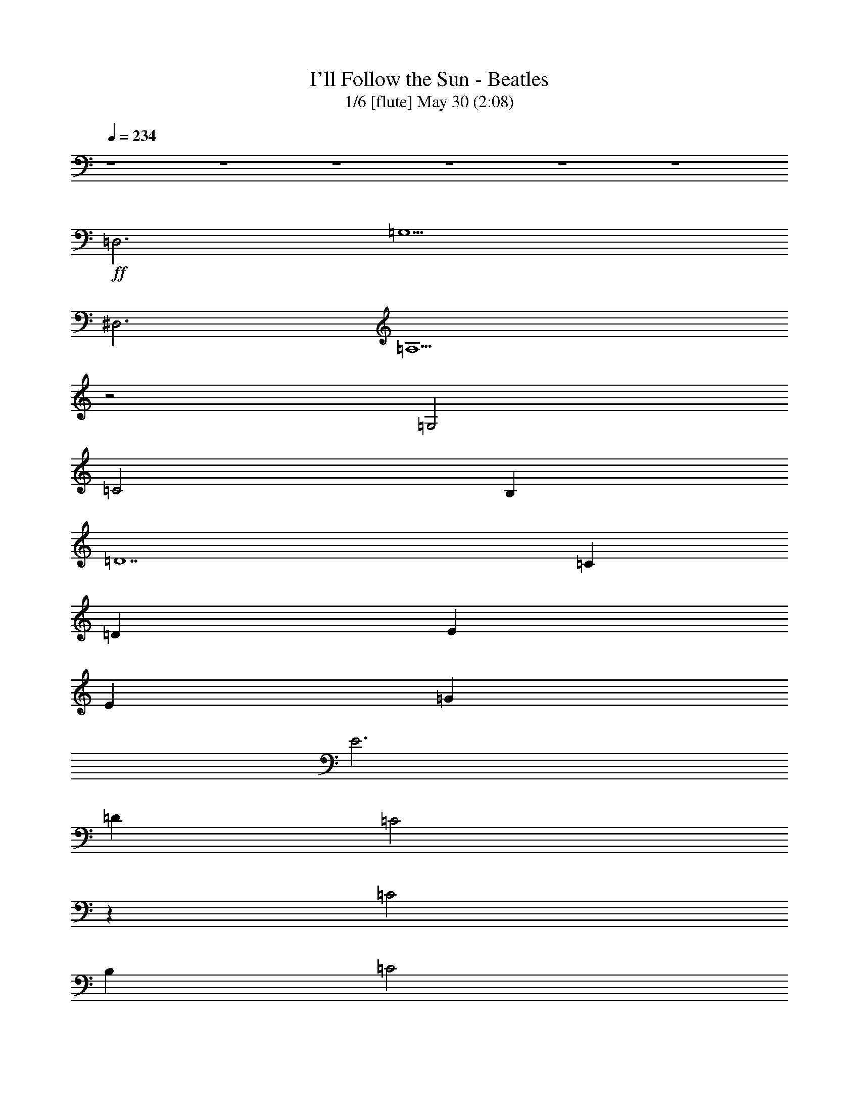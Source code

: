 %  
%  conversion by morganfey
%  http://fefeconv.mirar.org/?filter_user=morganfey&view=all
%  30 May 7:31
%  using Firefern's ABC converter

X:1
T: I'll Follow the Sun - Beatles
T: 1/6 [flute] May 30 (2:08)
Z: Transcribed by Firefern's ABC sequencer
%  Transcribed for Lord of the Rings Online playing
%  Transpose: 0 (0 octaves)
%  Tempo factor: 100%
L: 1/4
K: C
Q: 1/4=234
z4 z4 z4 z4 z4 z4
+ff+ =D,3
=G,5
^D,3
=A,5
z2
=G,2
=C2
B,
=D7
=C
=D
E
E
=G
E3
=D
=C2
z
=C2
B,
=C2
=D
=G,8
z4 z4
=D,3
=G,5
^D,3
=A,5
z2
=G,2
=C2
B,
=D7
=C
=D
E
E
=G
E3
=D
=C2
z
=C2
B,
=C2
=D
=C8
z2
=C2
=D2
E2
[=A,2=F2]
[=A,=F]
[=A,4-=F4]
[=A,=D]
[^G,2=F2]
[^G,=F]
[^G,2=F2]
[^G,=C]
[^G,=D]
[=G,9E9]
z2
=C2
=D2
E2
[=A,2=F2]
[=A,=F]
[=A,5=F5]
[^G,2=F2]
[^G,=F]
[^G,2=F2]
[^G,=C]
[^G,=D]
[=G,9E9]
=D3
=C2
B,
=A,2
=D,3
=G,5
^D,3
=A,5
z2
=G,2
=C2
B,
=D7
=C
=D
E
E
=G
E3
=D
=C2
z
=C2
B,
=C2
=D
=C8
z4 z4 z4 z4 z4 z4 z4 z4 z4 z2
=C
=D
E
E
=G
E3
=D
=C2
z
=C2
B,
=C2
=D
=C8
z2
=C2
=D2
E2
[=A,2=F2]
[=A,=F]
[=A,4-=F4]
[=A,=D]
[^G,2=F2]
[^G,=F]
[^G,2=F2]
[^G,=C]
[^G,=D]
[=G,9E9]
z2
=C2
=D2
E2
[=A,2=F2]
[=A,=F]
[=A,5=F5]
[^G,2=F2]
[^G,=F]
[^G,2=F2]
[^G,=C]
[^G,=D]
[=G,9E9]
=D3
=C2
B,
=A,2
=D,3
=G,5
^D,3
=A,5
z2
=G,2
=C2
B,
=D7
=C
=D
E
E
=G
E3
=D
=C2
z
=C2
B,
=C2
=D
=C8


X:2
T: 2/6 [harp] May 30 (2:08)
Z: Transcribed by Firefern's ABC sequencer
%  Transcribed for Lord of the Rings Online playing
%  Transpose: 0 (0 octaves)
%  Tempo factor: 100%
L: 1/4
K: C
Q: 1/4=234
z4 z4
+mp+ =C-
[=C=G-=c-]
[=C-=G=c]
[=C=c-e-]
[=G,-=ce]
[=G,2-=G2=c2]
[=G,=G=c]
[=A-=c-]
[=F-=A=c]
[=F=A-=c]
[=A=c-e-]
[=C-=ce]
[=C=G-=c-]
[=C2=G2=c2]
=G,2
=G,-
[=G,2-=d2=g2]
[=G,-B=d]
[=G,-B=d]
[=G,B=d]
=F,2
=F,-
[=F,2-=c2=f2]
[=F,-=A=c]
[=F,-=A=c]
[=F,=GB]
[=CE=G]
[=CE=G]
[=CE=G]
[=CE=G]
[=C-E-=G]
[=C-E-=ce]
[=C2E2=c2e2]
=D3-
[=D2-=A2=d2^f2]
[=D2-=A2=d2e2]
[=D=A=de]
=C-
[=C2-=G2=c2]
[=C=c-e-]
[B,-=ce]
[B,2-=G2B2]
[B,B-e-]
[=D-Be]
[=D2-^f2-]
[=DB-^f]
[=G,-B]
[=G,2-B2-]
[=G,Be]
[=CE=G]
[=CE=G]
[=C-E-=G]
[=C2-E2-=G2=c2]
[=C-E=c-e-]
[=C-=ce]
[=C=GB]
=F-
[=F2-=A2=c2=f2]
[=FB-e-]
[=C-Be]
[=C3=G3=c3e3]
=G,2
=G,-
[=G,2-=d2=g2]
[=G,-B=d]
[=G,-B=d]
[=G,B=d]
=F,2
=F,-
[=F,2-=c2=f2]
[=F,-=A=c]
[=F,-=A=c]
[=F,=GB]
[=CE=G]
[=CE=G]
[=CE=G]
[=CE=G]
[=C-E-=G]
[=C-E-=ce]
[=C2E2=c2e2]
=D3-
[=D2-=A2=d2^f2]
[=D2-=A2=d2e2]
[=D=A=de]
=C-
[=C2-=G2=c2]
[=C=c-e-]
[B,-=ce]
[B,2-=G2B2]
[B,B-e-]
[=D-Be]
[=D2-^f2-]
[=DB-^f]
[=G,-B]
[=G,2-B2-]
[=G,Be]
[=CE=G]
[=CE=G]
[=C-E=G]
[=C2-=G2=c2e2-]
[=C2-=G2=c2e2]
[=C2-E2^A2=c2]
[=C2-E2^A2=c2]
[=C2-E2^A2=c2]
[=C2-E2^A2=c2]
[=CE^A=c]
=D2
=D-
[=D2-=A2=d2=f2]
[=D3=A3=d3=f3]
=F2
=F
[=F2^G2=d2]
[=F^G=d]
[=F2^G2=d2]
=C2
=C-
[=C2-=G2=c2]
[=C2-=G2=c2e2]
[=C3E3^A3=c3-]
[=CE^A=c-]
[=CE^A=c-]
[=CE^A=c-]
[=CE^A=c-]
[=C2E2^A2=c2]
=D2
=D-
[=D2-=A2=d2=f2]
[=D3=A3=d3=f3]
=F2
=F
[=F2^G2=d2]
[=F^G=d]
[=F2^G2=d2]
=C2
=C-
[=C2-=G2=c2]
[=C=G-=c-]
[=C-=G=c]
[=C=GB]
=D3-
[=D2-=A2=d2=f2]
[=D=A=d-=f-]
[=D2=A2=d2=f2]
=G,3-
[=G,2-=d2=g2]
[=G,-=d=g-]
[=G,2B2=d2=g2]
=F,3-
[=F,2-=c2=f2]
[=F,2-=c2=f2]
[=F,Be]
=C3-
[=C2-=c2e2-]
[=C2-=G2=c2e2-]
[=C=GBe]
=D2
=D-
[=D=d-^f-]
[=A,-=d^f]
[=A,=A-=d-]
[=A,-=D-=A=d]
[=A,=D=GB]
[=C2E2]
[=CE]
[=CE-]
[B,-E]
[B,2-=G2-B2]
[B,=GBe]
=D-
[=D2-=d2^f2]
[=DB-e-]
[=G,-Be]
[=G,2-B2=g2]
[=G,Be]
=C2
=C-
[=C=G-=c-]
[=C-=G=c]
[=C2-=c2e2]
[=C=ce]
[=F-=A-]
[=F2-=A2-=c2e2]
[=F=A=c-e-]
[=C-=ce]
[=C2-=G2=c2]
[=C=GB]
=G,-
[=G,B-=d-=g-]
[=G,-B=d=g]
[=G,B-=d-=g-]
[=G,-B=d=g]
[=G,B-=d-=g-]
[=G,-B=d=g]
[=G,B=d=g-]
[=F,-=g]
[=F,=A-=c-=g-]
[=F,-=A=c=g]
[=F,=A-=c-=g-]
[=F,-=A=c=g]
[=F,=A-=c-=g-]
[=F,-=A=c=g]
[=F,=A=c=g]
=C-
[=C=G-=c-]
[=C-=G=c]
[=C=c-e-]
[=C-=ce]
[=C=G-=c-]
[=C-=G=c]
[=C=GB]
=D-
[=D=A-=d-^f-]
[=D-=A=d^f]
[=D=A-=d-^f-]
[=D-=A=d^f]
[=D=A-=d-^f-]
[=D-=A=d^f]
[=DBe]
=C-
[=C2-=G2=c2]
[=CB-e-]
[B,-Be]
[B,2-B2e2]
[B,=c]
[=A,-=D]
[=A,2-=A2=d2-^f2-]
[=A,B-=d^f]
[=G,-B]
[=G,2-B2]
[=G,B]
=C-
[=C2-=G2-=c2]
[=C2-=G2=c2e2-]
[=C2-=G2-=c2-e2]
[=C2-=G2-^A2=c2]
[=C2-=G2-^A2=c2]
[=C2-=G2-^A2=c2]
[=C-=G-^A=c]
[=C2=G2^A2=c2]
=D2
=D-
[=D2-=A2=d2=f2]
[=D3=A3=d3=f3]
=F2
=F
[=F2^G2=d2]
[=F^G=d]
[=F2^G2=d2]
=C2
=C-
[=C2-=G2=c2]
[=C2-=G2=c2e2]
[=C3E3^A3=c3-]
[=CE^A=c-]
[=CE^A=c-]
[=CE^A=c-]
[=CE^A=c-]
[=C2E2^A2=c2]
=D2
=D-
[=D2-=A2=d2=f2]
[=D3=A3=d3=f3]
=F2
=F
[=F2^G2=d2]
[=F^G=d]
[=F2^G2=d2]
=C2
=C-
[=C2-=G2=c2]
[=C=G-=c-]
[=C-=G=c]
[=C=GB]
=D3-
[=D2-=A2=d2=f2]
[=D=A=d-=f-]
[=D2=A2=d2=f2]
=G,3-
[=G,2-=d2=g2]
[=G,-=d=g-]
[=G,2B2=d2=g2]
=F,3-
[=F,2-=c2=f2]
[=F,2-=c2=f2]
[=F,Be]
=C3-
[=C2-=c2e2-]
[=C2-=G2=c2e2-]
[=C=GBe]
=D2
=D-
[=D=d-^f-]
[=A,-=d^f]
[=A,=A-=d-]
[=A,-=D-=A=d]
[=A,=D=GB]
[=C2E2]
[=CE]
[=CE-]
[B,-E]
[B,2-=G2-B2]
[B,=GBe]
=D-
[=D2-=d2^f2]
[=DB-e-]
[=G,-Be]
[=G,2-B2=g2]
[=G,Be]
=C2
=C-
[=C=G-=c-]
[=C-=G=c]
[=C=G-=c-]
[=C-=G=c]
[=C=G=c]
=F-
[=F3=A3=c3e3]
[=C/4-E/4-]
[=C/4-E/4-=G/4-]
[=C31/2E31/2=G31/2-=c31/2-]
[=G/4=c/4-]
=c/4


X:3
T: 3/6  [theorbo] May 30 (2:08)
Z: Transcribed by Firefern's ABC sequencer
%  Transcribed for Lord of the Rings Online playing
%  Transpose: 0 (0 octaves)
%  Tempo factor: 100%
L: 1/4
K: C
Q: 1/4=234
z4 z4
+mp+ =C4
=G4
=F4
=C4
=G4
=D4
=F4
=C4
=C4
=G4
=D4
=A4
=c4
B4
=D4
=G4
=C4
=G4
=F4
=C4
=G4
=D4
=F4
=C4
=C4
=G4
=D4
=A4
=c4
B4
=D4
=G4
=C4
=G4
=C4
=G,4
=D4
=A4
=F4
=C4
=C4
=G4
=C4
=G4
=D4
=A4
=F4
=C4
=C4
=G4
=D4
=D4
=G4
=D4
=F4
=C4
=C4
=G4
=D4
=A4
=c4
B4
=D4
=G4
=C4
=G4
=F4
=C4
=G4
=D4
=F4
=C4
=C4
=G4
=D4
=A4
=c4
B4
=D4
=G4
=C4
=G4
=C4
=G4
=D4
=A4
=F4
=C4
=C4
=G4
=C4
=G4
=D4
=A4
=F4
=C4
=C4
=G4
=D4
=D4
=G4
=D4
=F4
=C4
=C4
=G4
=D4
=A4
=c4
B4
=D4
=G4
=C4
=G4
=F4
=C16


X:4
T: 4/6 [lute] May 30 (2:08)
Z: Transcribed by Firefern's ABC sequencer
%  Transcribed for Lord of the Rings Online playing
%  Transpose: 0 (0 octaves)
%  Tempo factor: 100%
L: 1/4
K: C
Q: 1/4=234
z4 z4
+mp+ =C-
[=G,-=C]
[=G,=C-]
[=G,-=C]
[=G,=D-]
[=G,-=D]
[=G,=D-]
[=G,/2=D/2-]
[=A,/2-=D/2]
[=A,=C-]
[=A,-=C]
[=A,=C-]
[=A,-=C]
[=A,=C-]
[=G,-=C]
[=G,=C-]
[=G,=C]
[=G,8B,8]
z4 z4 z4 z4 z3
[=D2E2-]
[=D3-E3]
=D3
z4 z4 z4 z
=C-
[=G,-=C]
[=G,=C-]
[=G,-=C]
[=G,=D-]
[=G,-=D]
[=G,=D-]
[=G,/2=D/2-]
[=A,/2-=D/2]
[=A,=C-]
[=A,-=C]
[=A,=C-]
[=A,-=C]
[=A,=C-]
[=G,-=C]
[=G,=C-]
[=G,=C]
[=G,8B,8]
z4 z4 z4 z4 z3
[=D2E2-]
[=D3-E3]
=D3
z4 z4 z4 z4 z
=G,-
[=G,2=C2-]
[^A,9=C9]
[=D2=A2=d2=f2]
[=D=A=d=f]
[=D2=A2=d2=f2]
[=D2=A2=d2=f2]
[=D=A=d=f]
[=F2^G2=d2=f2]
[=F^G=d=f]
[=F2^G2=d2=f2]
[=F2^G2=d2=f2]
[=F^G=d=f]
[=C2E2=G2=c2e2]
[=CE=G=ce]
[=C2E2=G2=c2e2]
[=C2E2=G2=c2e2]
[=C3E3=G3=c3e3]
[=C4E4^A4=c4e4]
[=C2E2^A2=c2e2]
[=D2=A2=d2=f2]
[=D=A=d=f]
[=D2=A2=d2=f2]
[=D2=A2=d2=f2]
[=D=A=d=f]
[=F2^G2=d2=f2]
[=F^G=d=f]
[=F2^G2=d2=f2]
[=F2^G2=d2=f2]
[=F^G=d=f]
[=C2E2=G2=c2e2]
[=CE=G=ce]
[=C2E2=G2=c2e2]
[=C2E2=G2=c2e2]
[=CE=G=ce]
[=D2=A2=d2=f2]
[=D=A=d=f]
[=D2=A2=d2=f2]
[=D=A=d=f]
[=D2=A2=d2=f2]
z4 z4 z4 z4 z4 z4 z4 z4 z4 z4 z4 z4 z4 z4 z4 z4
+f+ =D3-
[=D/4-^D/4-]
[=D/4-^D/4E/4-]
[=D/4-E/4=F/4-]
[=D/4=F/4^F/4-]
[^F/4=G/4-]
=G15/4
^D3-
[^D/4-E/4-]
[^D/4-E/4=F/4-]
[^D/4-=F/4^F/4-=G/4-]
[^D/4^F/4=G/4^G/4-]
[^G/4=A/4-]
=A15/4
z2
=G3/2-
[=G/4-^G/4-=A/4-]
[=G/4^G/4=A/4^A/4-]
[^A/4B/4-=c/4-]
[B/4=c/4-]
=c3/2
B3/2-
[B/4-=c/4-]
[B/4=c/4^c/4-]
[^c/4=d/4-]
=d31/4
z4 z4 z4 z4 z4 z4 z4 z4
+mp+ [=D2=A2=d2=f2]
[=D=A=d=f]
[=D2=A2=d2=f2]
[=D2=A2=d2=f2]
[=D=A=d=f]
[=F2^G2=d2=f2]
[=F^G=d=f]
[=F2^G2=d2=f2]
[=F2^G2=d2=f2]
[=F^G=d=f]
[=C2E2=G2=c2e2]
[=CE=G=ce]
[=C2E2=G2=c2e2]
[=C2E2=G2=c2e2]
[=C3E3=G3=c3e3]
[=C4E4^A4=c4e4]
[=C2E2^A2=c2e2]
[=D2=A2=d2=f2]
[=D=A=d=f]
[=D2=A2=d2=f2]
[=D2=A2=d2=f2]
[=D=A=d=f]
[=F2^G2=d2=f2]
[=F^G=d=f]
[=F2^G2=d2=f2]
[=F2^G2=d2=f2]
[=F^G=d=f]
[=C2E2=G2=c2e2]
[=CE=G=ce]
[=C2E2=G2=c2e2]
[=C2E2=G2=c2e2]
[=CE=G=ce]
[=D2=A2=d2=f2]
[=D=A=d=f]
[=D2=A2=d2=f2]
[=D=A=d=f]
[=D2=A2=d2=f2]
z4 z4 z4 z4 z4 z4 z4 z4 z4 z4 z4 z4
=C-
[=G,-=C]
[=G,=C-]
[=G,-=C]
[=G,=D-]
[=G,-=D]
[=G,=D-]
[=G,-=D]
[=G,=C-]
[=A,-=C]
[=A,=C-]
[=A,=C]
[=G,16=C16]


X:5
T: 5/6 [drums] May 30 (2:08)
Z: Transcribed by Firefern's ABC sequencer
%  Transcribed for Lord of the Rings Online playing
%  Transpose: 0 (0 octaves)
%  Tempo factor: 100%
L: 1/4
K: C
Q: 1/4=234
z4 z4
+mp+ ^c
^c
=F
^c
^c
^c
=F
^c
^c
^c
=F
^c
^c
^c
=F
^c
^c
^c
=F
^c
^c
^c
=F
^c
^c
^c
=F
^c
^c
^c
=F
^c
^c
^c
=F
^c
^c
^c
=F
^c
^c
^c
=F
^c
^c
^c
=F
^c
^c
^c
=F
^c
^c
^c
=F
^c
^c
^c
=F
^c
^c
^c
=F
^c
^c
^c
=F
^c
^c
^c
=F
^c
^c
^c
=F
^c
^c
^c
=F
^c
^c
^c
=F
^c
^c
^c
=F
^c
^c
^c
=F
^c
^c
^c
=F
^c
^c
^c
=F
^c
^c
^c
=F
^c
^c
^c
=F
^c
^c
^c
=F
^c
^c
^c
=F
^c
^c
^c
=F
^c
^c
^c
=F
^c
^c
^c
=F
^c
^c
^c
=F
^c
^c
^c
=F
^c
^c
^c
=F
^c
^c
^c
=F
^c
^c
^c
=F
=F
^c
^c
=F
^c
^c
^c
=F
=F
^c
^c
=F
^c
^c
^c
=F
=F
^c
^c
=F
^c
^c
^c
=F
=F
^c
^c
=F
^c
^c
^c
=F
=F
^c
^c
=F
^c
^c
^c
=F
=F
^c
^c
=F
^c
^c
^c
=F
=F
^c
^c
=F
^c
^c
^c
=F
^c
=F
^c
=F
^c
^c
^c
=F
^c
^c
^c
=F
^c
^c
^c
=F
^c
^c
^c
=F
^c
^c
^c
=F
^c
^c
^c
=F
^c
^c
^c
=F
^c
^c
^c
=F
^c
^c
^c
=F
^c
^c
^c
=F
^c
^c
^c
=F
^c
^c
^c
=F
^c
^c
^c
=F
^c
^c
^c
=F
^c
^c
^c
=F
^c
^c
^c
=F
^c
^c
^c
=F
^c
^c
^c
=F
^c
^c
^c
=F
^c
^c
^c
=F
^c
^c
^c
=F
^c
^c
^c
=F
^c
^c
^c
=F
^c
^c
^c
=F
^c
^c
^c
=F
^c
^c
^c
=F
^c
^c
^c
=F
^c
^c
^c
=F
^c
^c
^c
=F
^c
^c
^c
=F
^c
^c
^c
=F
^c
^c
^c
=F
^c
^c
^c
=F
=F
^c
^c
=F
^c
^c
^c
=F
=F
^c
^c
=F
^c
^c
^c
=F
=F
^c
^c
=F
^c
^c
^c
=F
=F
^c
^c
=F
^c
^c
^c
=F
=F
^c
^c
=F
^c
^c
^c
=F
=F
^c
^c
=F
^c
^c
^c
=F
=F
^c
^c
=F
^c
^c
^c
=F
^c
=F
^c
=F
^c
^c
^c
=F
^c
^c
^c
=F
^c
^c
^c
=F
^c
^c
^c
=F
^c
^c
^c
=F
^c
^c
^c
=F
^c
^c
^c
=F
^c
^c
^c
=F
^c
^c
^c
=F
^c
^c
^c
=F
^c
^c
^c
=F
^c
^c
^c
=F
^c
^c
^c
=F
^c
^c
^c
=F
^c
=F
^c
=F
^c
=F


X:6
T: 6/6 [clarinet] May 30 (2:08)
Z: Transcribed by Firefern's ABC sequencer
%  Transcribed for Lord of the Rings Online playing
%  Transpose: 0 (0 octaves)
%  Tempo factor: 100%
L: 1/4
K: C
Q: 1/4=234
z4 z4 z4 z4 z4 z4
+ff+ =D,3
=G,5
^D,3
=A,5
z2
=G,2
=C2
B,
=D7
=C
=D
E
E
=G
E3
=D
=C2
z
=C2
B,
=C2
=D
=G,8
z4 z4
=D,3
=G,5
^D,3
=A,5
z2
=G,2
=C2
B,
=D7
=C
=D
E
E
=G
E3
=D
=C2
z
=C2
B,
=C2
=D
=C8
z2
=C2
=D2
E2
[=A,2=F2]
[=A,=F]
[=A,4-=F4]
[=A,=D]
[^G,2=F2]
[^G,=F]
[^G,2=F2]
[^G,=C]
[^G,=D]
[=G,9E9]
z2
=C2
=D2
E2
[=A,2=F2]
[=A,=F]
[=A,5=F5]
[^G,2=F2]
[^G,=F]
[^G,2=F2]
[^G,=C]
[^G,=D]
[=G,9E9]
=D3
=C2
B,
=A,2
=D,3
=G,5
^D,3
=A,5
z2
=G,2
=C2
B,
=D7
=C
=D
E
E
=G
E3
=D
=C2
z
=C2
B,
=C2
=D
=C8
z4 z4 z4 z4 z4 z4 z4 z4 z4 z2
=C
=D
E
E
=G
E3
=D
=C2
z
=C2
B,
=C2
=D
=C8
z2
=C2
=D2
E2
[=A,2=F2]
[=A,=F]
[=A,4-=F4]
[=A,=D]
[^G,2=F2]
[^G,=F]
[^G,2=F2]
[^G,=C]
[^G,=D]
[=G,9E9]
z2
=C2
=D2
E2
[=A,2=F2]
[=A,=F]
[=A,5=F5]
[^G,2=F2]
[^G,=F]
[^G,2=F2]
[^G,=C]
[^G,=D]
[=G,9E9]
=D3
=C2
B,
=A,2
=D,3
=G,5
^D,3
=A,5
z2
=G,2
=C2
B,
=D7
=C
=D
E
E
=G
E3
=D
=C2
z
=C2
B,
=C2
=D
=C8





